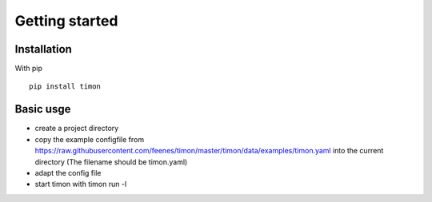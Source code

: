 Getting started
===============

Installation
-------------

With pip ::

    pip install timon 

Basic usge
-----------

* create a project directory
* copy the example configfile from  https://raw.githubusercontent.com/feenes/timon/master/timon/data/examples/timon.yaml into the current directory (The filename should be timon.yaml)
* adapt the config file
* start timon with timon run -l

